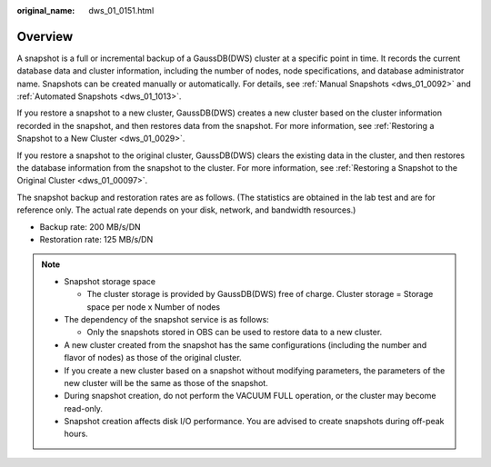 :original_name: dws_01_0151.html

.. _dws_01_0151:

Overview
========

A snapshot is a full or incremental backup of a GaussDB(DWS) cluster at a specific point in time. It records the current database data and cluster information, including the number of nodes, node specifications, and database administrator name. Snapshots can be created manually or automatically. For details, see :ref:`Manual Snapshots <dws_01_0092>` and :ref:`Automated Snapshots <dws_01_1013>`.

If you restore a snapshot to a new cluster, GaussDB(DWS) creates a new cluster based on the cluster information recorded in the snapshot, and then restores data from the snapshot. For more information, see :ref:`Restoring a Snapshot to a New Cluster <dws_01_0029>`.

If you restore a snapshot to the original cluster, GaussDB(DWS) clears the existing data in the cluster, and then restores the database information from the snapshot to the cluster. For more information, see :ref:`Restoring a Snapshot to the Original Cluster <dws_01_00097>`.

The snapshot backup and restoration rates are as follows. (The statistics are obtained in the lab test and are for reference only. The actual rate depends on your disk, network, and bandwidth resources.)

-  Backup rate: 200 MB/s/DN
-  Restoration rate: 125 MB/s/DN

.. note::

   -  Snapshot storage space

      -  The cluster storage is provided by GaussDB(DWS) free of charge. Cluster storage = Storage space per node x Number of nodes

   -  The dependency of the snapshot service is as follows:

      -  Only the snapshots stored in OBS can be used to restore data to a new cluster.

   -  A new cluster created from the snapshot has the same configurations (including the number and flavor of nodes) as those of the original cluster.
   -  If you create a new cluster based on a snapshot without modifying parameters, the parameters of the new cluster will be the same as those of the snapshot.
   -  During snapshot creation, do not perform the VACUUM FULL operation, or the cluster may become read-only.
   -  Snapshot creation affects disk I/O performance. You are advised to create snapshots during off-peak hours.
